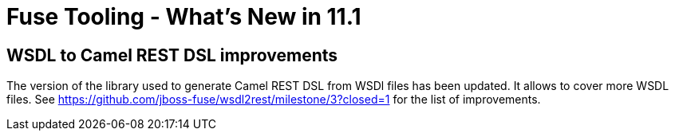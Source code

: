 = Fuse Tooling - What's New in 11.1
:page-layout: whatsnew
:page-component_id: fusetools
:page-component_version: 11.1.0.AM2
:page-product_id: jbt_core
:page-product_version: 4.9.0.AM2

== WSDL to Camel REST DSL improvements

The version of the library used to generate Camel REST DSL from WSDl files has been updated. It allows to cover more WSDL files. See https://github.com/jboss-fuse/wsdl2rest/milestone/3?closed=1 for the list of improvements.
